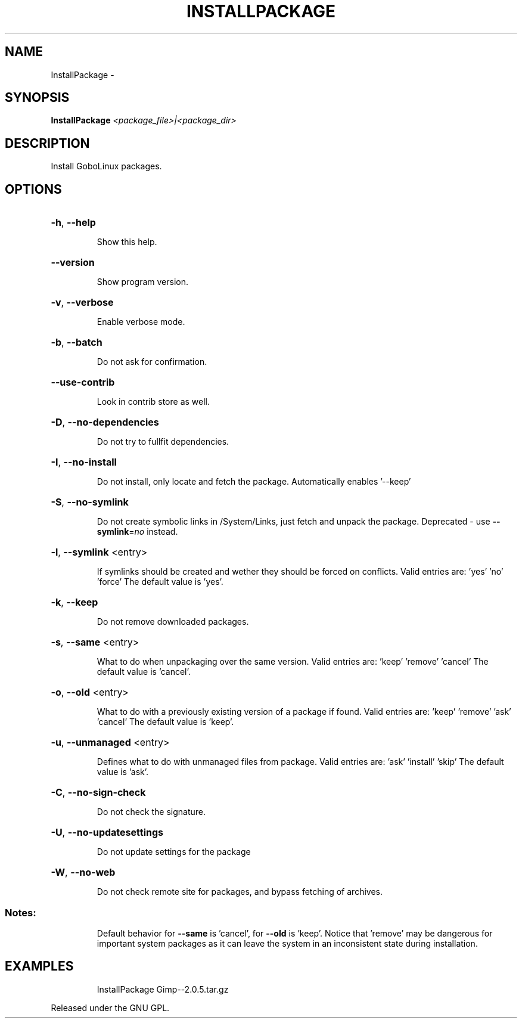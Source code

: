 .\" DO NOT MODIFY THIS FILE!  It was generated by help2man 1.36.
.TH INSTALLPACKAGE "1" "February 2009" "GoboLinux" "User Commands"
.SH NAME
InstallPackage \-  
.SH SYNOPSIS
.B InstallPackage
\fI<package_file>|<package_dir>\fR
.SH DESCRIPTION
Install GoboLinux packages.
.SH OPTIONS
.HP
\fB\-h\fR, \fB\-\-help\fR
.IP
Show this help.
.HP
\fB\-\-version\fR
.IP
Show program version.
.HP
\fB\-v\fR, \fB\-\-verbose\fR
.IP
Enable verbose mode.
.HP
\fB\-b\fR, \fB\-\-batch\fR
.IP
Do not ask for confirmation.
.HP
\fB\-\-use\-contrib\fR
.IP
Look in contrib store as well.
.HP
\fB\-D\fR, \fB\-\-no\-dependencies\fR
.IP
Do not try to fullfit dependencies.
.HP
\fB\-I\fR, \fB\-\-no\-install\fR
.IP
Do not install, only locate and fetch the package.
Automatically enables '\-\-keep'
.HP
\fB\-S\fR, \fB\-\-no\-symlink\fR
.IP
Do not create symbolic links in /System/Links, just fetch and unpack the package. Deprecated \- use \fB\-\-symlink\fR=\fIno\fR instead.
.HP
\fB\-l\fR, \fB\-\-symlink\fR <entry>
.IP
If symlinks should be created and wether they should be forced on conflicts.
Valid entries are: 'yes' 'no' 'force'
The default value is 'yes'.
.HP
\fB\-k\fR, \fB\-\-keep\fR
.IP
Do not remove downloaded packages.
.HP
\fB\-s\fR, \fB\-\-same\fR <entry>
.IP
What to do when unpackaging over the same version.
Valid entries are: 'keep' 'remove' 'cancel'
The default value is 'cancel'.
.HP
\fB\-o\fR, \fB\-\-old\fR <entry>
.IP
What to do with a previously existing
version of a package if found.
Valid entries are: 'keep' 'remove' 'ask' 'cancel'
The default value is 'keep'.
.HP
\fB\-u\fR, \fB\-\-unmanaged\fR <entry>
.IP
Defines what to do with unmanaged files from package.
Valid entries are: 'ask' 'install' 'skip'
The default value is 'ask'.
.HP
\fB\-C\fR, \fB\-\-no\-sign\-check\fR
.IP
Do not check the signature.
.HP
\fB\-U\fR, \fB\-\-no\-updatesettings\fR
.IP
Do not update settings for the package
.HP
\fB\-W\fR, \fB\-\-no\-web\fR
.IP
Do not check remote site for packages, and bypass fetching of archives.
.SS "Notes:"
.IP
Default behavior for \fB\-\-same\fR is 'cancel', for \fB\-\-old\fR is 'keep'.
Notice that 'remove' may be dangerous for important system packages
as it can leave the system in an inconsistent state during installation.
.SH EXAMPLES
.IP
InstallPackage Gimp\-\-2.0.5.tar.gz
.PP
Released under the GNU GPL.
